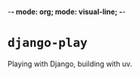 -*- mode: org; mode: visual-line; -*-
#+STARTUP: indent

* =django-play=

Playing with Django, building with uv.
